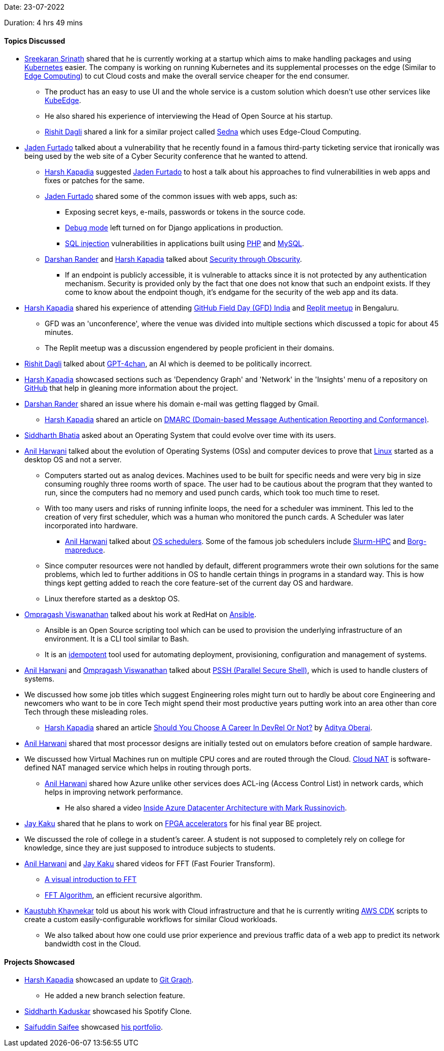 Date: 23-07-2022

Duration: 4 hrs 49 mins

==== Topics Discussed

* link:https://twitter.com/skxrxn[Sreekaran Srinath^] shared that he is currently working at a startup which aims to make handling packages and using link:https://kubernetes.io[Kubernetes^] easier. The company is working on running Kubernetes and its supplemental processes on the edge (Similar to link:https://en.wikipedia.org/wiki/Edge_computing[Edge Computing^]) to cut Cloud costs and make the overall service cheaper for the end consumer.
    ** The product has an easy to use UI and the whole service is a custom solution which doesn't use other services like link:https://kubeedge.io/en[KubeEdge^].
    ** He also shared his experience of interviewing the Head of Open Source at his startup.
    ** link:https://twitter.com/rishit_dagli[Rishit Dagli^] shared a link for a similar project called link:https://github.com/kubeedge/sedna[Sedna^] which uses Edge-Cloud Computing.
* link:https://twitter.com/furtado_jaden[Jaden Furtado^] talked about a vulnerability that he recently found in a famous third-party ticketing service that ironically was being used by the web site of a Cyber Security conference that he wanted to attend.
    ** link:https://twitter.com/harshgkapadia[Harsh Kapadia^] suggested link:https://twitter.com/furtado_jaden[Jaden Furtado^] to host a talk about his approaches to find vulnerabilities in web apps and fixes or patches for the same.
    ** link:https://twitter.com/furtado_jaden[Jaden Furtado^] shared some of the common issues with web apps, such as:
        *** Exposing secret keys, e-mails, passwords or tokens in the source code.
        *** link:https://www.acunetix.com/vulnerabilities/web/django-debug-mode-enabled[Debug mode^] left turned on for Django applications in production.
        *** link:https://www.w3schools.com/sql/sql_injection.asp[SQL injection^] vulnerabilities in applications built using link:https://www.php.net[PHP^] and link:https:www.mysql.com[MySQL^].
    ** link:https://twitter.com/SirusTweets[Darshan Rander^] and link:https://twitter.com/harshgkapadia[Harsh Kapadia^] talked about link:https://thecyberpatch.com/security-through-obscurity-the-good-the-bad-the-ugly[Security through Obscurity^].
        *** If an endpoint is publicly accessible, it is vulnerable to attacks since it is not protected by any authentication mechanism. Security is provided only by the fact that one does not know that such an endpoint exists. If they come to know about the endpoint though, it's endgame for the security of the web app and its data.
* link:https://twitter.com/harshgkapadia[Harsh Kapadia^] shared his experience of attending link:https://githubfieldday.com[GitHub Field Day (GFD) India^] and link:https://twitter.com/Replit/status/1544690130694332418[Replit meetup^] in Bengaluru.
    ** GFD was an 'unconference', where the venue was divided into multiple sections which discussed a topic for about 45 minutes.
    ** The Replit meetup was a discussion engendered by people proficient in their domains.
* link:https://twitter.com/rishit_dagli[Rishit Dagli^] talked about link:https://www.youtube.com/watch?v=efPrtcLdcdM&t=16s[GPT-4chan], an AI which is deemed to be politically incorrect.
* link:https://twitter.com/harshgkapadia[Harsh Kapadia^] showcased sections such as 'Dependency Graph' and 'Network' in the 'Insights' menu of a repository on link:https://github.com[GitHub^] that help in gleaning more information about the project.
* link:https://twitter.com/SirusTweets[Darshan Rander^] shared an issue where his domain e-mail was getting flagged by Gmail.
    ** link:https://twitter.com/harshgkapadia[Harsh Kapadia^] shared an article on link:https://explained-from-first-principles.com/email/#domain-based-message-authentication-reporting-and-conformance[DMARC (Domain-based Message Authentication Reporting and Conformance)^].
* link:https://twitter.com/Darth_Sid512[Siddharth Bhatia^] asked about an Operating System that could evolve over time with its users.
* link:https://www.linkedin.com/in/anilharwani[Anil Harwani^] talked about the evolution of Operating Systems (OSs) and computer devices to prove that link:https://www.linux.org[Linux^] started as a desktop OS and not a server.
    ** Computers started out as analog devices. Machines used to be built for specific needs and were very big in size consuming roughly three rooms worth of space. The user had to be cautious about the program that they wanted to run, since the computers had no memory and used punch cards, which took too much time to reset.
    ** With too many users and risks of running infinite loops, the need for a scheduler was imminent. This led to the creation of very first scheduler, which was a human who monitored the punch cards. A Scheduler was later incorporated into hardware.
        *** link:https://www.linkedin.com/in/anilharwani[Anil Harwani^] talked about link:https://www.javatpoint.com/os-process-schedulers[OS schedulers^]. Some of the famous job schedulers include link:https://slurm.schedmd.com/overview.html[Slurm-HPC^] and link:https://research.google/pubs/pub43438[Borg-mapreduce^].
    ** Since computer resources were not handled by default, different programmers wrote their own solutions for the same problems, which led to further additions in OS to handle certain things in programs in a standard way. This is how things kept getting added to reach the core feature-set of the current day OS and hardware.
    ** Linux therefore started as a desktop OS.
* link:https://twitter.com/ompragash_v[Ompragash Viswanathan^] talked about his work at RedHat on link:https://www.ansible.com[Ansible^].
    ** Ansible is an Open Source scripting tool which can be used to provision the underlying infrastructure of an environment. It is a CLI tool similar to Bash.
    ** It is an link:https://ldapwiki.com/wiki/Idempotent#:~:text=Idempotent%2C%20in%20computer%20science%2C%20the%20term%20is%20used,on%20the%20context%20in%20which%20it%20is%20applied[idempotent^] tool used for automating deployment, provisioning, configuration and management of systems.
* link:https://www.linkedin.com/in/anilharwani[Anil Harwani^] and link:https://twitter.com/ompragash_v[Ompragash Viswanathan^] talked about link:https://www.golinuxcloud.com/pssh-commands-parallel-ssh-linux-examples[PSSH (Parallel Secure Shell)^], which is used to handle clusters of systems.
* We discussed how some job titles which suggest Engineering roles might turn out to hardly be about core Engineering and newcomers who want to be in core Tech might spend their most productive years putting work into an area other than core Tech through these misleading roles.
    ** link:https://twitter.com/harshgkapadia[Harsh Kapadia^] shared an article link:https://newsletter.oberai.dev/issues/should-you-choose-a-career-in-devrel-or-not-1268207[Should You Choose A Career In DevRel Or Not?^] by link:https://twitter.com/adityaoberai1[Aditya Oberai^].
* link:https://www.linkedin.com/in/anilharwani[Anil Harwani^] shared that most processor designs are initially tested out on emulators before creation of sample hardware.
* We discussed how Virtual Machines run on multiple CPU cores and are routed through the Cloud. link:https://www.whizlabs.com/blog/what-is-cloud-nat[Cloud NAT^] is software-defined NAT managed service which helps in routing through ports.
    ** link:https://www.linkedin.com/in/anilharwani[Anil Harwani^] shared how Azure unlike other services does ACL-ing (Access Control List) in network cards, which helps in improving network performance.
        *** He also shared a video link:https://youtu.be/69PrhWQorEM[Inside Azure Datacenter Architecture with Mark Russinovich^].
* link:https://twitter.com/kaku_jay[Jay Kaku^] shared that he plans to work on link:https://www.stemmer-imaging.com/en/technical-tips/introduction-to-fpga-acceleration[FPGA accelerators^] for his final year BE project.
* We discussed the role of college in a student's career. A student is not supposed to completely rely on college for knowledge, since they are just supposed to introduce subjects to students.
* link:https://www.linkedin.com/in/anilharwani[Anil Harwani^] and link:https://twitter.com/kaku_jay[Jay Kaku^] shared videos for FFT (Fast Fourier Transform).
    ** link:https://youtu.be/spUNpyF58BY[A visual introduction to FFT^]
    ** link:https://youtu.be/h7apO7q16V0[FFT Algorithm^], an efficient recursive algorithm.
* link:https://www.linkedin.com/in/kaustubhkhavnekar[Kaustubh Khavnekar^] told us about his work with Cloud infrastructure and that he is currently writing link:https://aws.amazon.com/cdk[AWS CDK^] scripts to create a custom easily-configurable workflows for similar Cloud workloads.
    ** We also talked about how one could use prior experience and previous traffic data of a web app to predict its network bandwidth cost in the Cloud.

==== Projects Showcased

* link:https://twitter.com/harshgkapadia[Harsh Kapadia^] showcased an update to link:https://git-graph.harshkapadia.me[Git Graph^].
    ** He added a new branch selection feature.
* link:https://twitter.com/ambitions2003[Siddharth Kaduskar^] showcased his Spotify Clone.
* link:https://twitter.com/SaifSaifee_dev[Saifuddin Saifee^] showcased link:https://saifuddinsaifee.github.io/Portfolio[his portfolio^].
